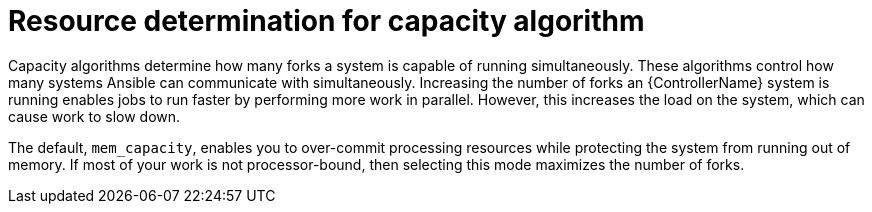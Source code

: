 [id="controller-resource-determination-for-capacity-algorithm"]

= Resource determination for capacity algorithm

Capacity algorithms determine how many forks a system is capable of running simultaneously. 
These algorithms control how many systems Ansible can communicate with simultaneously. 
Increasing the number of forks an {ControllerName} system is running enables jobs to run faster by performing more work in parallel.
However, this increases the load on the system, which can cause work to slow down.

The default, `mem_capacity`, enables you to over-commit processing resources while protecting the system from running out of memory. 
If most of your work is not processor-bound, then selecting this mode maximizes the number of forks.
